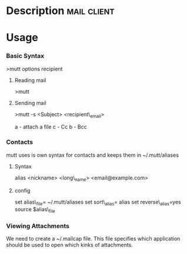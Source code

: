 


* Description							:mail:client:


* Usage
*** Basic Syntax
    :PROPERTIES:
    :CUSTOM_ID: basic-syntax
    :END:

>mutt options recipient

**** Reading mail
     :PROPERTIES:
     :CUSTOM_ID: reading-mail
     :END:

>mutt

**** Sending mail
     :PROPERTIES:
     :CUSTOM_ID: sending-mail
     :END:

>mutt -s <Subject> <recipient\_email>

a - attach a file c - Cc b - Bcc

*** Contacts
    :PROPERTIES:
    :CUSTOM_ID: contacts
    :END:

mutt uses is own syntax for contacts and keeps them in ~/.mutt/aliases

**** Syntax
     :PROPERTIES:
     :CUSTOM_ID: syntax
     :END:

alias <nickname> <long\_name> <email@example.com>

**** config
     :PROPERTIES:
     :CUSTOM_ID: config
     :END:

set alias\_file= ~/.mutt/aliases set sort\_alias= alias set
reverse\_alias=yes source $alias\_file

*** Viewing Attachments
    :PROPERTIES:
    :CUSTOM_ID: viewing-attachments
    :END:

We need to create a ~/.mailcap file. This file specifies which
application should be used to open which kinks of attachments.
